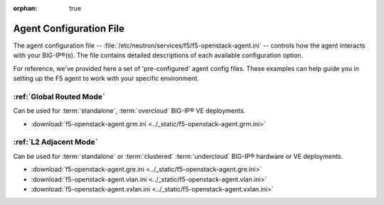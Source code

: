 :orphan: true

Agent Configuration File
========================

The agent configuration file -- :file:`/etc/neutron/services/f5/f5-openstack-agent.ini` -- controls how the agent interacts with your BIG-IP®(s). The file contains detailed descriptions of each available configuration option.

For reference, we've provided here a set of 'pre-configured' agent config files. These examples can help guide you in setting up the F5 agent to work with your specific environment.

:ref:`Global Routed Mode`
-------------------------

Can be used for :term:`standalone`, :term:`overcloud` BIG-IP® VE deployments.

* :download:`f5-openstack-agent.grm.ini <../_static/f5-openstack-agent.grm.ini>`


:ref:`L2 Adjacent Mode`
-------------------------------

Can be used for :term:`standalone` or :term:`clustered` :term:`undercloud` BIG-IP® hardware or VE deployments.

* :download:`f5-openstack-agent.gre.ini <../_static/f5-openstack-agent.gre.ini>`

* :download:`f5-openstack-agent.vlan.ini <../_static/f5-openstack-agent.vlan.ini>`

* :download:`f5-openstack-agent.vxlan.ini <../_static/f5-openstack-agent.vxlan.ini>`


